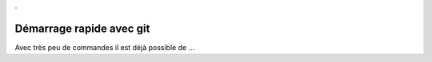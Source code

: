 .

Démarrage rapide avec git
-------------------------

Avec très peu de commandes il est déjà possible de ...